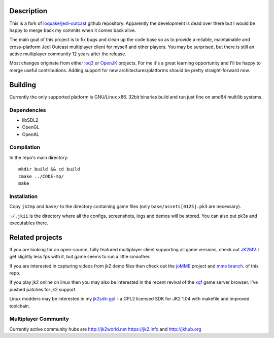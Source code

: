Description
===========

This is a fork of `ioquake/jedi-outcast`_ github repository. Apparently
the development is dead over there but I would be happy to merge back
my commits when it comes back alive.

The main goal of this project is to fix bugs and clean up the code
base so as to provide a reliable, maintainable and cross-platform Jedi
Outcast multiplayer client for myself and other players. You may be
surprised, but there is still an active multiplayer community 12 years
after the release.

Most changes originate from either ioq3_ or OpenJK_ projects. For me
it's a great learning opportunity and I'll be happy to merge useful
contributions. Adding support for new architectures/platforms should
be pretty straight-forward now.

Building
========

Currently the only supported platform is GNU/Linux x86. 32bit binaries
build and run just fine on amd64 multilib systems.

Dependencies
------------

* libSDL2
* OpenGL
* OpenAL

Compilation
-----------

In the repo's main directory::

   mkdir build && cd build
   cmake ../CODE-mp/
   make

Installation
------------

Copy ``jk2mp`` and ``base/`` to the directory containing game files (only ``base/assets[0125].pk3`` are necessary).

``~/.jkii`` is the directory where all the configs, screenshots, logs
and demos will be stored. You can also put pk3s and executables there.

Related projects
================

If you are looking for an open-source, fully featured multiplayer
client supporting all game versions, check out JK2MV_. I get slightly
less fps with it, but game seems to run a little smoother.

If you are interested in capturing videos from jk2 demo files then
check out the joMME_ project and `mme branch`_. of this repo.

If you play jk2 online on linux then you may also be interested in the
recent revival of the xqf_ game server browser. I've pushed patches for
jk2 support.

Linux modders may be interested in my jk2sdk-gpl_ - a GPL2 licensed SDK
for JK2 1.04 with makefile and improved toolchain.

Multiplayer Community
---------------------

Currently active community hubs are http://jk2world.net
https://jk2.info and http://jkhub.org

.. _ioquake/jedi-outcast: https://github.com/ioquake/jedi-outcast/
.. _ioq3: https://github.com/ioquake/ioq3/
.. _OpenJK: https://github.com/JACoders/OpenJK
.. _JK2MV: https://jk2mv.org
.. _joMME: https://github.com/entdark/jk2mp/
.. _xqf: https://github.com/XQF/xqf
.. _mme branch: https://github.com/aufau/jedi-outcast/tree/mme
.. _jk2sdk-gpl: https://github.com/aufau/jk2sdk-gpl
